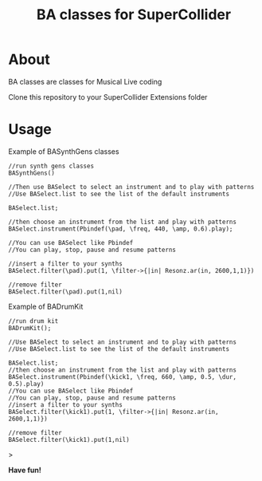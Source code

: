 #+TITLE: BA classes for SuperCollider

* About
BA classes are classes for Musical Live coding

Clone this repository to your SuperCollider Extensions folder

* Usage
Example of BASynthGens classes

#+begin_src
//run synth gens classes
BASynthGens()

//Then use BASelect to select an instrument and to play with patterns
//Use BASelect.list to see the list of the default instruments

BASelect.list;

//then choose an instrument from the list and play with patterns
BASelect.instrument(Pbindef(\pad, \freq, 440, \amp, 0.6).play);

//You can use BASelect like Pbindef
//You can play, stop, pause and resume patterns

//insert a filter to your synths
BASelect.filter(\pad).put(1, \filter->{|in| Resonz.ar(in, 2600,1,1)})

//remove filter
BASelect.filter(\pad).put(1,nil)
#+end_src

Example of BADrumKit

#+begin_src
//run drum kit
BADrumKit();

//Use BASelect to select an instrument and to play with patterns
//Use BASelect.list to see the list of the default instruments

BASelect.list;
//then choose an instrument from the list and play with patterns
BASelect.instrument(Pbindef(\kick1, \freq, 660, \amp, 0.5, \dur, 0.5).play)
//You can use BASelect like Pbindef
//You can play, stop, pause and resume patterns
//insert a filter to your synths
BASelect.filter(\kick1).put(1, \filter->{|in| Resonz.ar(in, 2600,1,1)})

//remove filter
BASelect.filter(\kick1).put(1,nil)
#+end_src>

*Have fun!*

